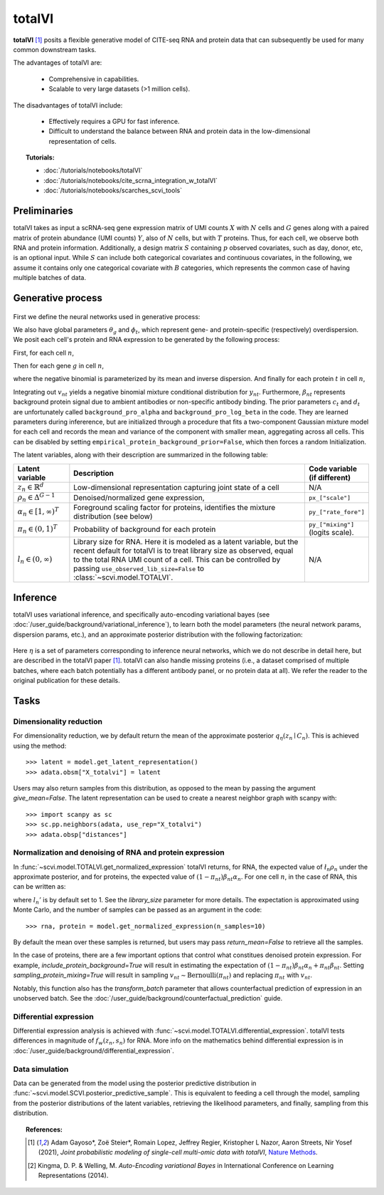 ===========
totalVI
===========

**totalVI** [#ref1]_ posits a flexible generative model of CITE-seq RNA and protein data that can subsequently
be used for many common downstream tasks.

The advantages of totalVI are:

    + Comprehensive in capabilities.

    + Scalable to very large datasets (>1 million cells).

The disadvantages of totalVI include:

    + Effectively requires a GPU for fast inference.

    + Difficult to understand the balance between RNA and protein data in the low-dimensional representation of cells.

.. topic:: Tutorials:

 - :doc:`/tutorials/notebooks/totalVI`
 - :doc:`/tutorials/notebooks/cite_scrna_integration_w_totalVI`
 - :doc:`/tutorials/notebooks/scarches_scvi_tools`


Preliminaries
==============
totalVI takes as input a scRNA-seq gene expression matrix of UMI counts :math:`X` with :math:`N` cells and :math:`G` genes
along with a paired matrix of protein abundance (UMI counts) :math:`Y`, also of :math:`N` cells, but with :math:`T` proteins.
Thus, for each cell, we observe both RNA and protein information.
Additionally, a design matrix :math:`S` containing :math:`p` observed covariates, such as day, donor, etc, is an optional input.
While :math:`S` can include both categorical covariates and continuous covariates, in the following, we assume it contains only one
categorical covariate with :math:`B` categories, which represents the common case of having multiple batches of data.


Generative process
========================

.. figure:: figures/totalvi_graphical_model.svg
   :class: img-fluid
   :align: center
   :alt: totalVI graphical model

First we define the neural networks used in generative process:

.. math::
   :nowrap:

   \begin{align}
      f_\rho(z_n, s_n) &: \Delta^{K-1} \times \{0, 1\}^B \to \Delta^{G-1}   \tag{1} \\
      g_\alpha(z_n, s_n) &: \Delta^{K-1} \times \{0, 1\}^B \to [1, \infty)^T \tag{2}\\
      h_\pi(z_n, s_n) &: \Delta^{K-1} \times \{0, 1\}^B \to (0, 1)^T \tag{3}
   \end{align}

We also have global parameters :math:`\theta_g` and :math:`\phi_t`, which represent
gene- and protein-specific (respectively) overdispersion.
We posit each cell's protein and RNA expression to be generated by the following process:

First, for each cell :math:`n`,

.. math::
   :nowrap:

   \begin{align}
      z_n &\sim \textrm{Normal}(0, I)   \tag{4} \\
      \rho_{n} &= f_\rho(z_n, s_n)  \tag{5} \\
      \alpha_n &= g_\alpha(z_n, s_n)  \tag{6} \\
      \pi_n &= h_\pi(z_n, s_n)  \tag{7} \\
      l_n &\sim \textrm{LogNormal}(l_\mu^\top s_n, l_{\sigma^2}^\top s_n) \tag{8}\\
   \end{align}

Then for each gene :math:`g` in cell :math:`n`,

.. math::
   :nowrap:

   \begin{align}
      x_{ng} &\sim \textrm{NegativeBinomial}\left(l_n\rho_{ng}, \theta_g \right), \tag{10}\\
   \end{align}

where the negative binomial is parameterized by its mean and inverse dispersion.
And finally for each protein :math:`t` in cell :math:`n`,

.. math::
    :nowrap:

    \begin{align}
       \beta_{nt} &\sim \textrm{LogNormal}(c_t^\top s_n, d_t^\top s_n)  \tag{11}\\
       v_{nt} &\sim \textrm{Bernoulli}(\pi_{nt})  \tag{12}\\
       y_{nt} &\sim \textrm{NegativeBinomial}\left(v_{nt}\beta_{nt} + (1-v_{nt})\beta_{nt}\alpha_{nt}, \phi_t \right)  \tag{14}
    \end{align}

Integrating out :math:`v_{nt}` yields a negative binomial mixture conditional distribution for :math:`y_{nt}`.
Furthermore, :math:`\beta_{nt}` represents background protein signal due to ambient antibodies or non-specific antibody binding.
The prior parameters :math:`c_t` and :math:`d_t` are unfortunately called ``background_pro_alpha`` and ``background_pro_log_beta`` in the code.
They are learned parameters during infererence, but are initialized through a procedure that fits a two-component Gaussian mixture model for each cell
and records the mean and variance of the component with smaller mean, aggregating across all cells. This can be disabled by setting ``empirical_protein_background_prior=False``,
which then forces a random Initialization.

The latent variables, along with their description are summarized in the following table:

.. list-table::
   :widths: 20 90 15
   :header-rows: 1

   * - Latent variable
     - Description
     - Code variable (if different)
   * - :math:`z_n \in \mathbb{R}^d`
     - Low-dimensional representation capturing joint state of a cell
     - N/A
   * - :math:`\rho_n \in \Delta^{G-1}`
     - Denoised/normalized gene expression,
     - ``px_["scale"]``
   * - :math:`\alpha_n \in [1, \infty)^T`
     - Foreground scaling factor for proteins, identifies the mixture distribution (see below)
     - ``py_["rate_fore"]``
   * - :math:`\pi_n \in (0, 1)^T`
     - Probability of background for each protein
     - ``py_["mixing"]`` (logits scale).
   * - :math:`l_n \in (0, \infty)`
     - Library size for RNA. Here it is modeled as a latent variable, but the recent default for totalVI is to treat library size as observed, equal to the total RNA UMI count of a cell. This can be controlled by passing ``use_observed_lib_size=False`` to :class:`~scvi.model.TOTALVI`.
     - N/A

Inference
==========

totalVI uses variational inference, and specifically auto-encoding variational bayes (see :doc:`/user_guide/background/variational_inference`), to learn both the model parameters (the
neural network params, dispersion params, etc.), and an approximate posterior distribution with the following factorization:


 .. math::
    :nowrap:

    \begin{align}
       q_\eta(\beta_n, z_n, l_n \mid x_n, y_n, s_n) :=
       q_\eta(\beta_n \mid z_n,s_n)q_\eta(z_n \mid x_n, y_n,s_n)q_\eta(l_n \mid x_n, y_n, s_n).
    \end{align}

Here :math:`\eta` is a set of parameters corresponding to inference neural networks, which we do not describe in detail here,
but are described in the totalVI paper [#ref1]_. totalVI can also handle missing proteins (i.e., a dataset comprised of
multiple batches, where each batch potentially has a different antibody panel, or no protein data at all).
We refer the reader to the original publication for these details.

Tasks
=====

Dimensionality reduction
-------------------------
For dimensionality reduction, we by default return the mean of the approximate posterior :math:`q_\eta(z_n \mid C_n)`.
This is achieved using the method::

    >>> latent = model.get_latent_representation()
    >>> adata.obsm["X_totalvi"] = latent

Users may also return samples from this distribution, as opposed to the mean by passing the argument `give_mean=False`.
The latent representation can be used to create a nearest neighbor graph with scanpy with::

    >>> import scanpy as sc
    >>> sc.pp.neighbors(adata, use_rep="X_totalvi")
    >>> adata.obsp["distances"]


Normalization and denoising of RNA and protein expression
----------------------------------------------------------

In :func:`~scvi.model.TOTALVI.get_normalized_expression` totalVI returns, for RNA, the expected value of :math:`\l_n\rho_n` under the approximate posterior,
and for proteins, the expected value of :math:`(1 − \pi_{nt})\beta_{nt}\alpha_n`.
For one cell :math:`n`, in the case of RNA, this can be written as:

.. math::
    :nowrap:

    \begin{align}
       \mathbb{E}_{q_\eta(z_n \mid x_n)}\left[l_n'f_\rho\left( z_n, s_n \right) \right],
    \end{align}


where :math:`l_n'` is by default set to 1. See the `library_size` parameter for more details. The expectation is approximated using Monte Carlo, and the number of samples can be passed as an argument in the code::


    >>> rna, protein = model.get_normalized_expression(n_samples=10)


By default the mean over these samples is returned, but users may pass `return_mean=False` to retrieve all the samples.

In the case of proteins, there are a few important options that control what constitues denoised protein expression.
For example, `include_protein_background=True` will result in estimating the expectation of :math:`(1 − \pi_{nt})\beta_{nt}\alpha_n + \pi_{nt}\beta_{nt}`.
Setting `sampling_protein_mixing=True` will result in sampling :math:`v_{nt} \sim \textrm{Bernoulli}(\pi_{nt})` and
replacing :math:`\pi_{nt}` with :math:`v_{nt}`.

Notably, this function also has the `transform_batch` parameter that allows counterfactual prediction of expression in an unobserved batch. See the :doc:`/user_guide/background/counterfactual_prediction` guide.



Differential expression
-----------------------

Differential expression analysis is achieved with :func:`~scvi.model.TOTALVI.differential_expression`. totalVI tests differences in magnitude of :math:`f_w\left( z_n, s_n \right)` for RNA.
More info on the mathematics behind differential expression is in :doc:`/user_guide/background/differential_expression`.


Data simulation
---------------

Data can be generated from the model using the posterior predictive distribution in :func:`~scvi.model.SCVI.posterior_predictive_sample`.
This is equivalent to feeding a cell through the model, sampling from the posterior
distributions of the latent variables, retrieving the likelihood parameters, and finally, sampling from this distribution.


.. topic:: References:

   .. [#ref1] Adam Gayoso*, Zoë Steier*, Romain Lopez, Jeffrey Regier, Kristopher L Nazor, Aaron Streets, Nir Yosef (2021),
        *Joint probabilistic modeling of single-cell multi-omic data with totalVI*,
        `Nature Methods <https://www.nature.com/articles/s41592-020-01050-x>`__.
   .. [#ref2] Kingma, D. P. & Welling, M. *Auto-Encoding variational Bayes* in International Conference on Learning Representations (2014).

